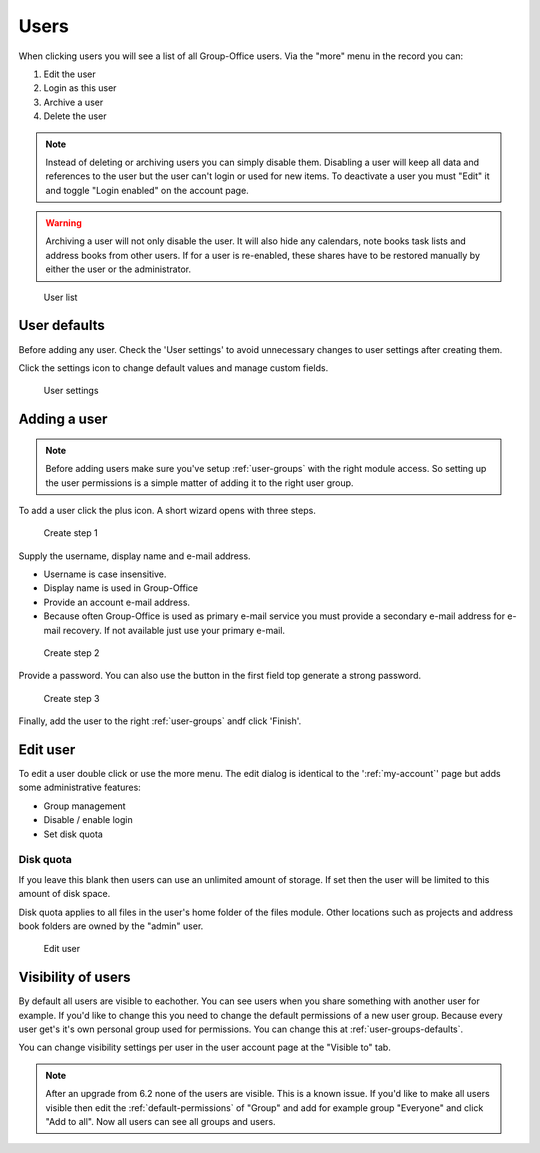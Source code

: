 Users
=====

When clicking users you will see a list of all Group-Office users. Via the "more"
menu in the record you can:

1. Edit the user
2. Login as this user
3. Archive a user
4. Delete the user

.. note:: Instead of deleting or archiving users you can simply disable them. Disabling a user will keep
   all data and references to the user but the user can't login or used for new items. To deactivate a
   user you must "Edit" it and toggle "Login enabled" on the account page.

.. warning:: Archiving a user will not only disable the user. It will also hide any calendars, note books
   task lists and address books from other users. If for a user is re-enabled, these shares have to be restored
   manually by either the user or the administrator.

.. figure:: /_static/system-settings/users.png
   :alt: User list

   User list

User defaults
-------------

Before adding any user. Check the 'User settings' to avoid unnecessary changes to 
user settings after creating them. 

Click the settings icon to change default values and manage custom fields.

.. figure:: /_static/system-settings/user-settings.png
   :alt: User settings

   User settings

Adding a user
-------------

.. note:: Before adding users make sure you've setup :ref:`user-groups` with the right
   module access. So setting up the user permissions is a simple matter of adding
   it to the right user group.

To add a user click the plus icon. A short wizard opens with three steps.

.. figure:: /_static/system-settings/create-user-1.png
   :alt: Create user step 1
   :width: 50%

   Create step 1

Supply the username, display name and e-mail address.

- Username is case insensitive.
- Display name is used in Group-Office
- Provide an account e-mail address. 
- Because often Group-Office is used as primary e-mail service you must provide
  a secondary e-mail address for e-mail recovery. If not available just use
  your primary e-mail.

.. figure:: /_static/system-settings/create-user-2.png
   :alt: Create user step 2
   :width: 50%

   Create step 2

Provide a password. You can also use the button in the first field top generate
a strong password.

.. figure:: /_static/system-settings/create-user-3.png
   :alt: Create user step 3
   :width: 50%

   Create step 3

Finally, add the user to the right :ref:`user-groups` andf click 'Finish'.

Edit user
---------

To edit a user double click or use the more menu. 
The edit dialog is identical to the ':ref:`my-account`' page but adds some administrative features:

- Group management
- Disable / enable login
- Set disk quota

Disk quota
``````````
If you leave this blank then users can use an unlimited amount of storage. If set
then the user will be limited to this amount of disk space.

Disk quota applies to all files in the user's home folder of the files module.
Other locations such as projects and address book folders are owned by the
"admin" user.

.. figure:: /_static/system-settings/my-account.png
   :width: 100%
   :alt: Edit user

   Edit user
   

.. _user-visibility:

Visibility of users
-------------------

By default all users are visible to eachother. You can see users when you share something with another user for example.
If you'd like to change this you need to change the default permissions of a new user group. Because every user get's
it's own personal group used for permissions. You can change this at :ref:`user-groups-defaults`.

You can change visibility settings per user in the user account page at the "Visible to" tab.

.. note:: After an upgrade from 6.2 none of the users are visible. This is a known issue. If you'd like to make all
   users visible then edit the :ref:`default-permissions` of "Group" and add for example group "Everyone" and click
   "Add to all". Now all users can see all groups and users.
